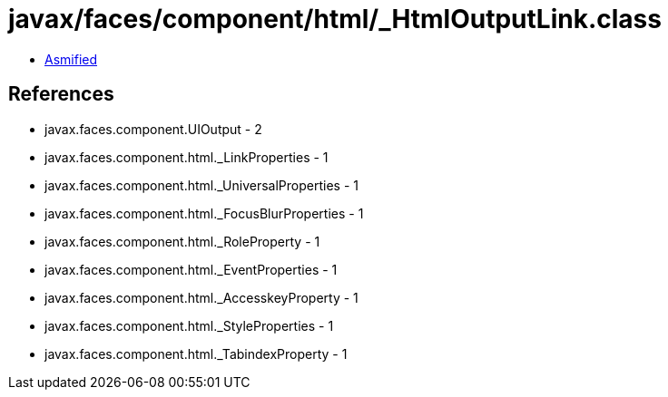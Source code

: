 = javax/faces/component/html/_HtmlOutputLink.class

 - link:_HtmlOutputLink-asmified.java[Asmified]

== References

 - javax.faces.component.UIOutput - 2
 - javax.faces.component.html._LinkProperties - 1
 - javax.faces.component.html._UniversalProperties - 1
 - javax.faces.component.html._FocusBlurProperties - 1
 - javax.faces.component.html._RoleProperty - 1
 - javax.faces.component.html._EventProperties - 1
 - javax.faces.component.html._AccesskeyProperty - 1
 - javax.faces.component.html._StyleProperties - 1
 - javax.faces.component.html._TabindexProperty - 1
